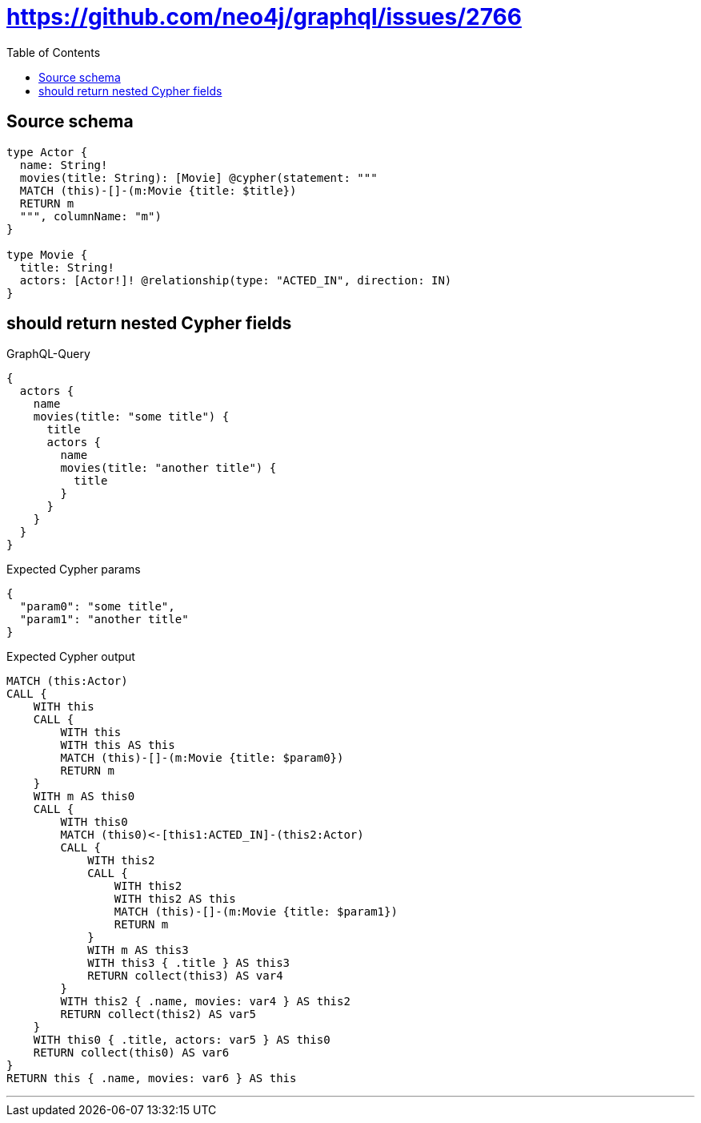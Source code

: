 :toc:

= https://github.com/neo4j/graphql/issues/2766

== Source schema

[source,graphql,schema=true]
----
type Actor {
  name: String!
  movies(title: String): [Movie] @cypher(statement: """
  MATCH (this)-[]-(m:Movie {title: $title})
  RETURN m
  """, columnName: "m")
}

type Movie {
  title: String!
  actors: [Actor!]! @relationship(type: "ACTED_IN", direction: IN)
}
----
== should return nested Cypher fields

.GraphQL-Query
[source,graphql]
----
{
  actors {
    name
    movies(title: "some title") {
      title
      actors {
        name
        movies(title: "another title") {
          title
        }
      }
    }
  }
}
----

.Expected Cypher params
[source,json]
----
{
  "param0": "some title",
  "param1": "another title"
}
----

.Expected Cypher output
[source,cypher]
----
MATCH (this:Actor)
CALL {
    WITH this
    CALL {
        WITH this
        WITH this AS this
        MATCH (this)-[]-(m:Movie {title: $param0})
        RETURN m
    }
    WITH m AS this0
    CALL {
        WITH this0
        MATCH (this0)<-[this1:ACTED_IN]-(this2:Actor)
        CALL {
            WITH this2
            CALL {
                WITH this2
                WITH this2 AS this
                MATCH (this)-[]-(m:Movie {title: $param1})
                RETURN m
            }
            WITH m AS this3
            WITH this3 { .title } AS this3
            RETURN collect(this3) AS var4
        }
        WITH this2 { .name, movies: var4 } AS this2
        RETURN collect(this2) AS var5
    }
    WITH this0 { .title, actors: var5 } AS this0
    RETURN collect(this0) AS var6
}
RETURN this { .name, movies: var6 } AS this
----

'''

